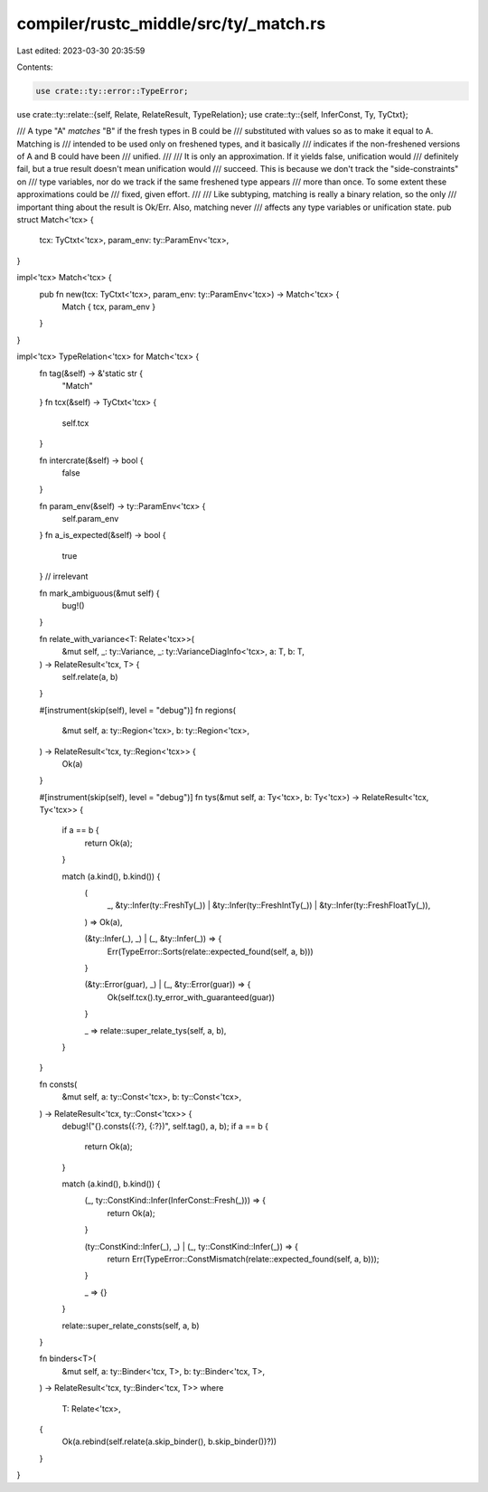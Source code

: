 compiler/rustc_middle/src/ty/_match.rs
======================================

Last edited: 2023-03-30 20:35:59

Contents:

.. code-block:: rs

    use crate::ty::error::TypeError;
use crate::ty::relate::{self, Relate, RelateResult, TypeRelation};
use crate::ty::{self, InferConst, Ty, TyCtxt};

/// A type "A" *matches* "B" if the fresh types in B could be
/// substituted with values so as to make it equal to A. Matching is
/// intended to be used only on freshened types, and it basically
/// indicates if the non-freshened versions of A and B could have been
/// unified.
///
/// It is only an approximation. If it yields false, unification would
/// definitely fail, but a true result doesn't mean unification would
/// succeed. This is because we don't track the "side-constraints" on
/// type variables, nor do we track if the same freshened type appears
/// more than once. To some extent these approximations could be
/// fixed, given effort.
///
/// Like subtyping, matching is really a binary relation, so the only
/// important thing about the result is Ok/Err. Also, matching never
/// affects any type variables or unification state.
pub struct Match<'tcx> {
    tcx: TyCtxt<'tcx>,
    param_env: ty::ParamEnv<'tcx>,
}

impl<'tcx> Match<'tcx> {
    pub fn new(tcx: TyCtxt<'tcx>, param_env: ty::ParamEnv<'tcx>) -> Match<'tcx> {
        Match { tcx, param_env }
    }
}

impl<'tcx> TypeRelation<'tcx> for Match<'tcx> {
    fn tag(&self) -> &'static str {
        "Match"
    }
    fn tcx(&self) -> TyCtxt<'tcx> {
        self.tcx
    }

    fn intercrate(&self) -> bool {
        false
    }

    fn param_env(&self) -> ty::ParamEnv<'tcx> {
        self.param_env
    }
    fn a_is_expected(&self) -> bool {
        true
    } // irrelevant

    fn mark_ambiguous(&mut self) {
        bug!()
    }

    fn relate_with_variance<T: Relate<'tcx>>(
        &mut self,
        _: ty::Variance,
        _: ty::VarianceDiagInfo<'tcx>,
        a: T,
        b: T,
    ) -> RelateResult<'tcx, T> {
        self.relate(a, b)
    }

    #[instrument(skip(self), level = "debug")]
    fn regions(
        &mut self,
        a: ty::Region<'tcx>,
        b: ty::Region<'tcx>,
    ) -> RelateResult<'tcx, ty::Region<'tcx>> {
        Ok(a)
    }

    #[instrument(skip(self), level = "debug")]
    fn tys(&mut self, a: Ty<'tcx>, b: Ty<'tcx>) -> RelateResult<'tcx, Ty<'tcx>> {
        if a == b {
            return Ok(a);
        }

        match (a.kind(), b.kind()) {
            (
                _,
                &ty::Infer(ty::FreshTy(_))
                | &ty::Infer(ty::FreshIntTy(_))
                | &ty::Infer(ty::FreshFloatTy(_)),
            ) => Ok(a),

            (&ty::Infer(_), _) | (_, &ty::Infer(_)) => {
                Err(TypeError::Sorts(relate::expected_found(self, a, b)))
            }

            (&ty::Error(guar), _) | (_, &ty::Error(guar)) => {
                Ok(self.tcx().ty_error_with_guaranteed(guar))
            }

            _ => relate::super_relate_tys(self, a, b),
        }
    }

    fn consts(
        &mut self,
        a: ty::Const<'tcx>,
        b: ty::Const<'tcx>,
    ) -> RelateResult<'tcx, ty::Const<'tcx>> {
        debug!("{}.consts({:?}, {:?})", self.tag(), a, b);
        if a == b {
            return Ok(a);
        }

        match (a.kind(), b.kind()) {
            (_, ty::ConstKind::Infer(InferConst::Fresh(_))) => {
                return Ok(a);
            }

            (ty::ConstKind::Infer(_), _) | (_, ty::ConstKind::Infer(_)) => {
                return Err(TypeError::ConstMismatch(relate::expected_found(self, a, b)));
            }

            _ => {}
        }

        relate::super_relate_consts(self, a, b)
    }

    fn binders<T>(
        &mut self,
        a: ty::Binder<'tcx, T>,
        b: ty::Binder<'tcx, T>,
    ) -> RelateResult<'tcx, ty::Binder<'tcx, T>>
    where
        T: Relate<'tcx>,
    {
        Ok(a.rebind(self.relate(a.skip_binder(), b.skip_binder())?))
    }
}


